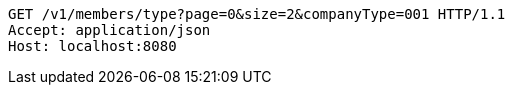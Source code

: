 [source,http,options="nowrap"]
----
GET /v1/members/type?page=0&size=2&companyType=001 HTTP/1.1
Accept: application/json
Host: localhost:8080

----